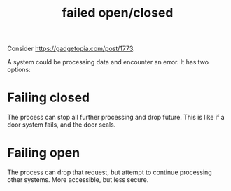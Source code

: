 #+TITLE: failed open/closed

Consider https://gadgetopia.com/post/1773.

A system could be processing data and encounter an error. It has two options:

* Failing closed
:PROPERTIES:
:ID:       27b9ea40-3f47-4d5e-8ed8-619ad3d60cf2
:END:
The process can stop all further processing and drop future. This is like if a
door system fails, and the door seals.
* Failing open
:PROPERTIES:
:ID:       76a5e063-296c-4db8-ae18-fc8f241727ad
:END:
The process can drop that request, but attempt to continue processing other
systems. More accessible, but less secure.
